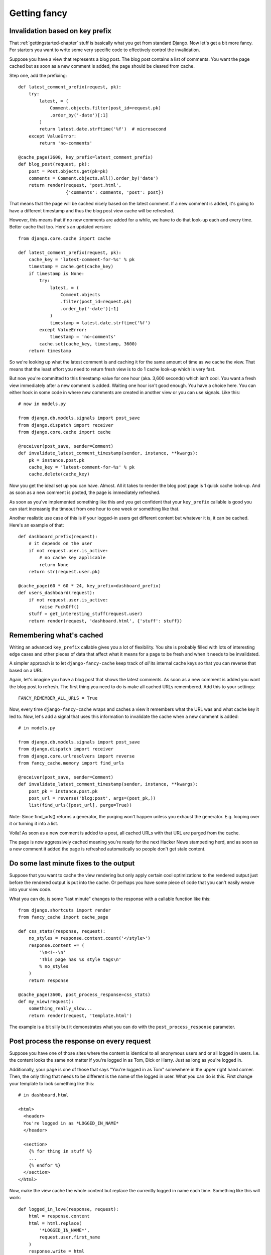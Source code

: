 .. index:: gettingfancy

.. _gettingfancy-chapter:

Getting fancy
===============

Invalidation based on key prefix
--------------------------------

That :ref:`gettingstarted-chapter` stuff is basically what you get
from standard Django. Now let's get a bit more fancy. For starters you
want to write some very specific code to effectively control the
invalidation.

Suppose you have a view that represents a blog post. The blog post
contains a list of comments. You want the page cached but as soon as a
new comment is added, the page should be cleared from cache.

Step one, add the prefixing::


    def latest_comment_prefix(request, pk):
        try:
            latest, = (
                Comment.objects.filter(post_id=request.pk)
                .order_by('-date')[:1]
            )
            return latest.date.strftime('%f')  # microsecond
        except ValueError:
            return 'no-comments'

    @cache_page(3600, key_prefix=latest_comment_prefix)
    def blog_post(request, pk):
        post = Post.objects.get(pk=pk)
        comments = Comment.objects.all().order_by('date')
        return render(request, 'post.html',
                      {'comments': comments, 'post': post})

That means that the page will be cached nicely based on the latest
comment. If a new comment is added, it's going to have a different
timestamp and thus the blog post view cache will be refreshed.

However, this means that if no new comments are added for a while, we
have to do that look-up each and every time. Better cache that too.
Here's an updated version::

    from django.core.cache import cache

    def latest_comment_prefix(request, pk):
        cache_key = 'latest-comment-for-%s' % pk
        timestamp = cache.get(cache_key)
        if timestamp is None:
            try:
                latest, = (
                    Comment.objects
                    .filter(post_id=request.pk)
                    .order_by('-date')[:1]
                )
                timestamp = latest.date.strftime('%f')
            except ValueError:
                timestamp = 'no-comments'
            cache.set(cache_key, timestamp, 3600)
        return timestamp

So we're looking up what the latest comment is and caching it for the
same amount of time as we cache the view. That means that the least
effort you need to return fresh view is to do 1 cache look-up which is
very fast.

But now you're committed to this timestamp value for one hour (aka.
3,600 seconds) which isn't cool. You want a fresh view immediately
after a new comment is added. Waiting one hour isn't good enough. You
have a choice here. You can either hook in some code in where new
comments are created in another view or you can use signals. Like this::

    # now in models.py

    from django.db.models.signals import post_save
    from django.dispatch import receiver
    from django.core.cache import cache

    @receiver(post_save, sender=Comment)
    def invalidate_latest_comment_timestamp(sender, instance, **kwargs):
        pk = instance.post.pk
        cache_key = 'latest-comment-for-%s' % pk
        cache.delete(cache_key)

Now you get the ideal set up you can have. Almost. All it takes to
render the blog post page is 1 quick cache look-up. And as soon as a
new comment is posted, the page is immediately refreshed.

As soon as you've implemented something like this and you get
confident that your ``key_prefix`` callable is good you can start
increasnig the timeout from one hour to one week or something like
that.

Another realistic use case of this is if your logged-in users get
different content but whatever it is, it can be cached. Here's an
example of that::

    def dashboard_prefix(request):
        # it depends on the user
        if not request.user.is_active:
            # no cache key applicable
            return None
        return str(request.user.pk)

    @cache_page(60 * 60 * 24, key_prefix=dashboard_prefix)
    def users_dashboard(request):
        if not request.user.is_active:
            raise FuckOff()
        stuff = get_interesting_stuff(request.user)
        return render(request, 'dashboard.html', {'stuff': stuff})


Remembering what's cached
-------------------------

Writing an advanced ``key_prefix`` callable gives you a lot of
flexibility. You site is probably filled with lots of interesting edge
cases and other pieces of data that affect what it means for a page to
be fresh and when it needs to be invalidated.

A simpler approach is to let ``django-fancy-cache`` keep track of *all*
its internal cache keys so that you can reverse that based on a URL.

Again, let's imagine you have a blog post that shows the latest
comments. As soon as a new comment is added you want the blog post to
refresh. The first thing you need to do is make all cached
URLs remembered. Add this to your settings::

    FANCY_REMEMBER_ALL_URLS = True

Now, every time ``django-fancy-cache`` wraps and caches a view it
remembers what the URL was and what cache key it led to. Now, let's
add a signal that uses this information to invalidate the cache when a
new comment is added::

    # in models.py

    from django.db.models.signals import post_save
    from django.dispatch import receiver
    from django.core.urlresolvers import reverse
    from fancy_cache.memory import find_urls

    @receiver(post_save, sender=Comment)
    def invalidate_latest_comment_timestamp(sender, instance, **kwargs):
        post_pk = instance.post.pk
        post_url = reverse('blog:post', args=(post_pk,))
        list(find_urls([post_url], purge=True))
 
Note: Since find_urls() returns a generator, the purging won't happen unless you exhaust the generator.
E.g. looping over it or turning it into a list. 

Voila! As soon as a new comment is added to a post, all cached URLs
with that URL are purged from the cache.

The page is now aggressively cached meaning you're ready for the next
Hacker News stampeding herd, and as soon as a new comment it added the
page is refreshed automatically so people don't get stale content.


Do some last minute fixes to the output
---------------------------------------

Suppose that you want to cache the view rendering but only apply
certain cool optimizations to the rendered output just before the rendered
output is put into the cache. Or perhaps you have some piece of code
that you can't easily weave into your view code.

What you can do, is some "last minute" changes to the response with a
callable function like this::

    from django.shortcuts import render
    from fancy_cache import cache_page

    def css_stats(response, request):
        no_styles = response.content.count('</style>')
        response.content += (
            '\n<!--\n'
            'This page has %s style tags\n'
            % no_styles
        )
        return response

    @cache_page(3600, post_process_response=css_stats)
    def my_view(request):
        something_really_slow...
	return render(request, 'template.html')

The example is a bit silly but it demonstrates what you can do with
the ``post_process_response`` parameter.


Post process the response on every request
------------------------------------------

Suppose you have one of those sites where the content is identical to
all anonymous users and or all logged in users. I.e. the content looks
the same not matter if you're logged in as Tom, Dick or Harry. Just as
long as you're logged in.

Additionally, your page is one of those that says "You're logged in as Tom"
somewhere in the upper right hand corner. Then, the only thing that
needs to be different is the name of the logged in user. What you can
do is this. First change your template to look something like this::

    # in dashboard.html

    <html>
      <header>
      You're logged in as *LOGGED_IN_NAME*
      </header>

      <section>
        {% for thing in stuff %}
        ...
        {% endfor %}
      </section>
    </html>

Now, make the view cache the whole content but replace the currently
logged in name each time. Something like this will work::

    def logged_in_love(response, request):
        html = response.content
        html = html.replace(
            '*LOGGED_IN_NAME*',
            request.user.first_name
        )
        response.write = html
        return response

    @cache_page(60 * 60, post_process_response_always=logged_in_love)
    def users_dashboard(request):
        if not request.user.is_active:
            raise FuckOff()
        stuff = get_interesting_stuff(request.user)
        return render(request, 'dashboard.html', {'stuff': stuff})

An alternative solution to this is to use client-side programming and
render the HTML without any name and then use one snappy and simple
piece of AJAX/localStorage code that updates the header accordingly.


Not all query string parameters matter
--------------------------------------

By default, the ``cache_page`` decorator automatically creates a cache
key based on the URL and the query string. That means that
``/blog/?page=2`` is going to be different from ``/blog/?page=3``.
Makes sense. But if you enter a URL like ``/blog/?page=2&other=junk``
it's a new URL that means it can't use the cached content used for
``/blog/?page=2`` and that's not good. It means the server has to
generate a new page for every piece of junk query string that is
requested. Perhaps you confidently know that the only query string
parameter that means something is ``page`` and its value.

What you can do is supply ``only_get_keys`` to hint that only certain
GET variables matter. It looks like this::

    from django.shortcuts import render
    from fancy_cache import cache_page

    @cache_page(3600, only_get_keys=['page'])
    def my_view(request):
        something_really_slow...
	return render(request, 'template.html')

Now, if someone requests ``/blog/?page=2&other=junk`` they will get
the exact same cached response if they request
``/blog/?page=2&different=junk`` or ``/blog/?page=2&other=crap``.
It'll all act as if the URL was ``/blog/?page=2``.

Note: the order of keys does *not* matter.


Stats of hits and misses
------------------------

See :ref:`stats-chapter`.
